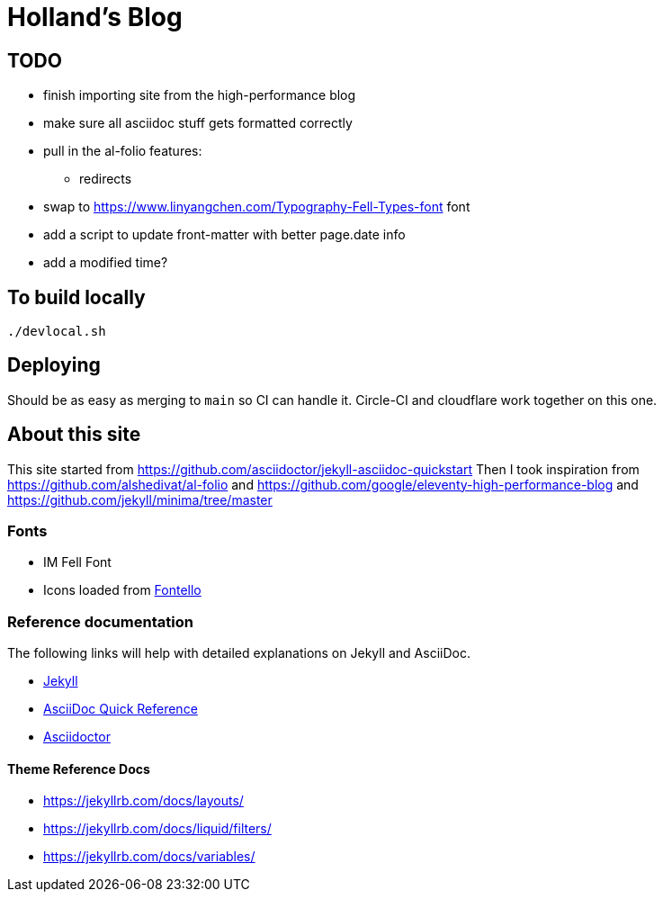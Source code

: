 = Holland's Blog
:showtitle:
:page-description: A forkable blog-ready Jekyll site using AsciiDoc

== TODO
* finish importing site from the high-performance blog
* make sure all asciidoc stuff gets formatted correctly
* pull in the al-folio features:
** redirects
* swap to https://www.linyangchen.com/Typography-Fell-Types-font font
* add a script to update front-matter with better page.date info
* add a modified time?

== To build locally

[source, shell]
----
./devlocal.sh
----

== Deploying
Should be as easy as merging to `main` so CI can handle it.
Circle-CI and cloudflare work together on this one.

== About this site
This site started from https://github.com/asciidoctor/jekyll-asciidoc-quickstart
Then I took inspiration from https://github.com/alshedivat/al-folio and https://github.com/google/eleventy-high-performance-blog and https://github.com/jekyll/minima/tree/master

=== Fonts
* IM Fell Font
* Icons loaded from https://fontello.com/[Fontello]

=== Reference documentation

The following links will help with detailed explanations on Jekyll and AsciiDoc.

* https://jekyllrb.com[Jekyll]
* https://docs.asciidoctor.org/asciidoc/latest/syntax-quick-reference/[AsciiDoc Quick Reference]
* https://asciidoctor.org[Asciidoctor]

==== Theme Reference Docs
* https://jekyllrb.com/docs/layouts/
* https://jekyllrb.com/docs/liquid/filters/
* https://jekyllrb.com/docs/variables/

